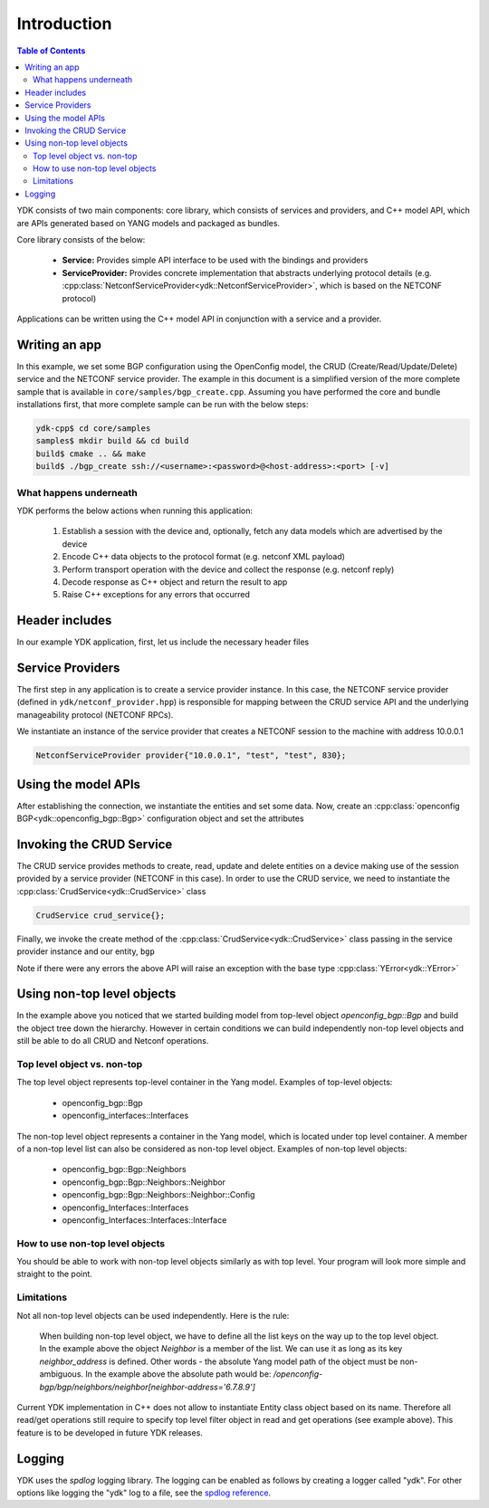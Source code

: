 Introduction
============
.. contents:: Table of Contents

YDK consists of two main components: core library, which consists of services and providers, and C++ model API, which are APIs generated based on YANG models and packaged as bundles.

Core library consists of the below:

 * **Service:** Provides simple API interface to be used with the bindings and providers
 * **ServiceProvider:** Provides concrete implementation that abstracts underlying protocol details (e.g. :cpp:class:`NetconfServiceProvider<ydk::NetconfServiceProvider>`, which is based on the NETCONF protocol)

Applications can be written using the C++ model API in conjunction with a service and a provider.

Writing an app
---------------

In this example, we set some BGP configuration using the OpenConfig model, the CRUD (Create/Read/Update/Delete) service and the NETCONF service provider. The example in this document is a simplified version of the more complete sample that is available in ``core/samples/bgp_create.cpp``. Assuming you have performed the core and bundle installations first, that more complete sample can be run with the below steps:

.. code-block:: sh

  ydk-cpp$ cd core/samples
  samples$ mkdir build && cd build
  build$ cmake .. && make
  build$ ./bgp_create ssh://<username>:<password>@<host-address>:<port> [-v]

What happens underneath
~~~~~~~~~~~~~~~~~~~~~~~~
YDK performs the below actions when running this application:

 1. Establish a session with the device and, optionally, fetch any data models which are advertised by the device
 2. Encode C++ data objects to the protocol format (e.g. netconf XML payload)
 3. Perform transport operation with the device and collect the response (e.g. netconf reply)
 4. Decode response as C++ object and return the result to app
 5. Raise C++ exceptions for any errors that occurred

Header includes
---------------
In our example YDK application, first, let us include the necessary header files

.. code-block:: c++
 :linenos:

 #include <iostream>
 #include <spdlog/spdlog.h>

 #include "ydk/crud_service.hpp"
 #include "ydk/netconf_provider.hpp"

 #include "ydk_openconfig/openconfig_bgp.hpp"

 using namespace std;
 using namespace ydk;

Service Providers
----------------------
The first step in any application is to create a service provider instance. In this case, the NETCONF service provider (defined in ``ydk/netconf_provider.hpp``) is responsible for mapping between the CRUD service API and the underlying manageability protocol (NETCONF RPCs).

We instantiate an instance of the service provider that creates a NETCONF session to the machine with address 10.0.0.1

.. code-block:: c++

 NetconfServiceProvider provider{"10.0.0.1", "test", "test", 830};


Using the model APIs
----------------------
After establishing the connection, we instantiate the entities and set some data. Now, create an :cpp:class:`openconfig BGP<ydk::openconfig_bgp::Bgp>` configuration object and set the attributes

.. code-block:: c++
 :linenos:

 // Create BGP object
 auto bgp = make_shared<openconfig_bgp::Bgp>();

 // Set the Global AS
 bgp->global->config->as = 65001;
 bgp->global->config->router_id = "1.2.3.4";

 // Create a neighbor
 auto neighbor = make_shared<openconfig_bgp::Bgp::Neighbors::Neighbor>();
 neighbor->neighbor_address = "6.7.8.9";
 neighbor->config->neighbor_address = "6.7.8.9";
 neighbor->config->peer_as = 65001;
 neighbor->config->local_as = 65001;
 neighbor->config->peer_group = "IBGP";

 // Add the neighbor config to the BGP neighbors list
 bgp->neighbors->neighbor.append(neighbor);


Invoking the CRUD Service
---------------------------
The CRUD service provides methods to create, read, update and delete entities on a device making use of the session provided by a service provider (NETCONF in this case).  In order to use the CRUD service, we need to instantiate the :cpp:class:`CrudService<ydk::CrudService>` class

.. code-block:: c++

 CrudService crud_service{};

Finally, we invoke the create method of the :cpp:class:`CrudService<ydk::CrudService>` class passing in the service provider instance and our entity, ``bgp``

.. code-block:: c++
 :linenos:

 try
 {
   crud_service.create(provider, *bgp);
 }
 catch(YError & e)
 {
   cerr << "Error details: " << e.what() << endl;
 }

Note if there were any errors the above API will raise an exception with the base type :cpp:class:`YError<ydk::YError>`

Using non-top level objects
---------------------------
In the example above you noticed that we started building model from top-level object `openconfig_bgp::Bgp` and build the object tree down the hierarchy. 
However in certain conditions we can build independently non-top level objects and still be able to do all CRUD and Netconf operations.

Top level object vs. non-top
~~~~~~~~~~~~~~~~~~~~~~~~~~~~
The top level object represents top-level container in the Yang model. Examples of top-level objects:

 * openconfig_bgp::Bgp
 * openconfig_interfaces::Interfaces

The non-top level object represents a container in the Yang model, which is located under top level container. A member of a non-top level list can also be considered as non-top level object.
Examples of non-top level objects:

 * openconfig_bgp::Bgp::Neighbors
 * openconfig_bgp::Bgp::Neighbors::Neighbor
 * openconfig_bgp::Bgp::Neighbors::Neighbor::Config
 * openconfig_Interfaces::Interfaces
 * openconfig_Interfaces::Interfaces::Interface

How to use non-top level objects
~~~~~~~~~~~~~~~~~~~~~~~~~~~~~~~~

You should be able to work with non-top level objects similarly as with top level. Your program will look more simple and straight to the point.

.. code-block:: c++
 :linenos:

 // Create BGP neighbor
 auto neighbor = make_unique<openconfig_bgp::Bgp::Neighbors::Neighbor>();
 neighbor->neighbor_address = "6.7.8.9";    // This is the list object key
 neighbor->config->neighbor_address = "6.7.8.9";
 neighbor->config->peer_as = 65001;
 neighbor->config->local_as = 65001;
 neighbor->config->peer_group = "IBGP";

 crud_service.create(provider, *neighbor);
 
 // Read all configuration of specific BGP neighbor
 auto bgp = make_unique<openconfig_bgp::Bgp>();
 auto filter = make_shared<openconfig_bgp::Bgp::Neighbors::Neighbor>();
 filter->neighbor_address = "6.7.8.9";    // This is the list object key
 bgp->neighbors->neighbor.append(filter);
 
 // Get the neighbor configuration
 auto bgp_entity = crud_service.read_config(provider, *bgp);
 auto bgp_object = dynamic_cast<openconfig_bgp::Bgp*> (bgp_entity.get());
 auto neighbor_entity = bgp_object->neighbors->neighbor.get("6.7.8.9");
 auto neighbor_object = dynamic_cast<openconfig_bgp::Bgp::Neighbors::Neighbor*> (neighbor_entity.get());

Limitations
~~~~~~~~~~~

Not all non-top level objects can be used independently. Here is the rule:

  When building non-top level object, we have to define all the list keys on the way up to the top level object. 
  In the example above the object `Neighbor` is a member of the list. We can use it as long as its key `neighbor_address` is defined. 
  Other words - the absolute Yang model path of the object must be non-ambiguous. 
  In the example above the absolute path would be: `/openconfig-bgp/bgp/neighbors/neighbor[neighbor-address='6.7.8.9']`
  
Current YDK implementation in C++ does not allow to instantiate Entity class object based on its name. 
Therefore all read/get operations still require to specify top level filter object in read and get operations (see example above).
This feature is to be developed in future YDK releases.


Logging
-------

YDK uses the `spdlog` logging library. The logging can be enabled as follows by creating a logger called "ydk". For other options like logging the "ydk" log to a file, see the `spdlog reference <https://github.com/gabime/spdlog#usage-example>`_.

.. code-block:: c++
 :linenos:

 if(verbose)
 {
   auto console = spdlog::stdout_color_mt("ydk");
 }

